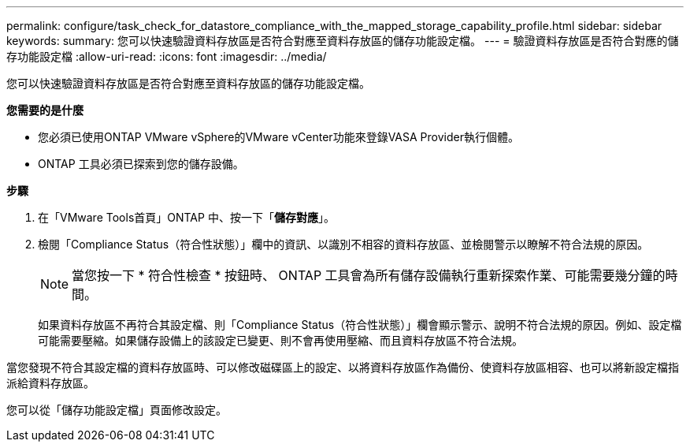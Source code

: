 ---
permalink: configure/task_check_for_datastore_compliance_with_the_mapped_storage_capability_profile.html 
sidebar: sidebar 
keywords:  
summary: 您可以快速驗證資料存放區是否符合對應至資料存放區的儲存功能設定檔。 
---
= 驗證資料存放區是否符合對應的儲存功能設定檔
:allow-uri-read: 
:icons: font
:imagesdir: ../media/


[role="lead"]
您可以快速驗證資料存放區是否符合對應至資料存放區的儲存功能設定檔。

*您需要的是什麼*

* 您必須已使用ONTAP VMware vSphere的VMware vCenter功能來登錄VASA Provider執行個體。
* ONTAP 工具必須已探索到您的儲存設備。


*步驟*

. 在「VMware Tools首頁」ONTAP 中、按一下「*儲存對應*」。
. 檢閱「Compliance Status（符合性狀態）」欄中的資訊、以識別不相容的資料存放區、並檢閱警示以瞭解不符合法規的原因。
+

NOTE: 當您按一下 * 符合性檢查 * 按鈕時、 ONTAP 工具會為所有儲存設備執行重新探索作業、可能需要幾分鐘的時間。

+
如果資料存放區不再符合其設定檔、則「Compliance Status（符合性狀態）」欄會顯示警示、說明不符合法規的原因。例如、設定檔可能需要壓縮。如果儲存設備上的該設定已變更、則不會再使用壓縮、而且資料存放區不符合法規。



當您發現不符合其設定檔的資料存放區時、可以修改磁碟區上的設定、以將資料存放區作為備份、使資料存放區相容、也可以將新設定檔指派給資料存放區。

您可以從「儲存功能設定檔」頁面修改設定。
